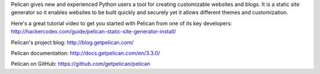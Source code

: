 .. title: Creating a Website with Pelican
.. slug: create-site-pelican
.. date: 2014-01-22
.. tags: web, pelican
.. author: Carol Willing
.. link: http://gcodegarden.com
.. description: Can a new Python user create a website easily? Try Pelican, a static website generator.

Pelican gives new and experienced Python users a tool for creating customizable websites and blogs. It is a static site generator so it enables websites to be built quickly and securely yet it allows different themes and customization.

Here's a great tutorial video to get you started with Pelican from one of its key developers:
http://hackercodex.com/guide/pelican-static-site-generator-install/

Pelican's project blog: http://blog.getpelican.com/

Pelican documentation: http://docs.getpelican.com/en/3.3.0/

Pelican on GitHub: https://github.com/getpelican/pelican
